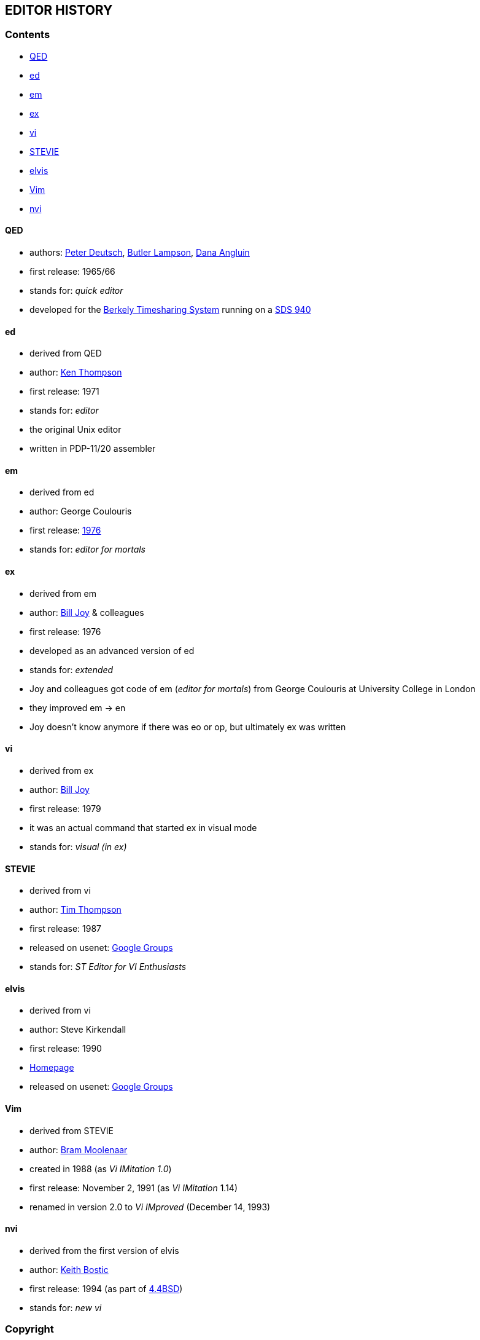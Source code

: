 == EDITOR HISTORY

=== Contents

* <<qed,QED>>
* <<ed,ed>>
* <<em,em>>
* <<ex,ex>>
* <<vi,vi>>
* <<stevie,STEVIE>>
* <<elvis,elvis>>
* <<vim,Vim>>
* <<nvi,nvi>>

[[qed]]
==== QED

- authors: http://en.wikipedia.org/wiki/L_Peter_Deutsch[Peter Deutsch],
           http://en.wikipedia.org/wiki/Butler_Lampson[Butler Lampson],
           http://en.wikipedia.org/wiki/Dana_Angluin[Dana Angluin]
- first release: 1965/66
- stands for: _quick editor_
- developed for the http://en.wikipedia.org/wiki/Berkeley_Timesharing_System[Berkely Timesharing System] running on a http://en.wikipedia.org/wiki/SDS_940[SDS 940]

[[ed]]
==== ed

- derived from QED
- author: http://en.wikipedia.org/wiki/Ken_Thompson_(computer_programmer)[Ken Thompson]
- first release: 1971
- stands for: _editor_
- the original Unix editor
- written in PDP-11/20 assembler

[[em]]
==== em

- derived from ed
- author: George Coulouris
- first release: http://www.eecs.qmul.ac.uk/~gc/history[1976]
- stands for: _editor for mortals_

[[ex]]
==== ex

- derived from em
- author: http://en.wikipedia.org/wiki/Bill_Joy[Bill Joy] & colleagues
- first release: 1976
- developed as an advanced version of ed
- stands for: _extended_
- Joy and colleagues got code of em (_editor for mortals_) from George Coulouris at University College in London
- they improved em -> en
- Joy doesn't know anymore if there was eo or op, but ultimately ex was written

[[vi]]
==== vi

- derived from ex
- author: http://en.wikipedia.org/wiki/Bill_Joy[Bill Joy]
- first release: 1979
- it was an actual command that started ex in visual mode
- stands for: _visual (in ex)_

[[stevie]]
==== STEVIE

- derived from vi
- author: http://nosuch.com/tjt[Tim Thompson]
- first release: 1987
- released on usenet: https://groups.google.com/forum/#!original/comp.sys.atari.st/J65TpLBhfss/Mop3jYhvuY0J[Google Groups]
- stands for: _ST Editor for VI Enthusiasts_

[[elvis]]
==== elvis

- derived from vi
- author: Steve Kirkendall
- first release: 1990
- http://elvis.the-little-red-haired-girl.org[Homepage]
- released on usenet: https://groups.google.com/forum/#!original/comp.editors/rdUYDzANsMw/ErR-8j1VCfQJ[Google Groups]

[[vim]]
==== Vim

- derived from STEVIE
- author: http://en.wikipedia.org/wiki/Bram_Moolenaar[Bram Moolenaar]
- created in 1988 (as _Vi IMitation 1.0_)
- first release: November 2, 1991 (as _Vi IMitation_ 1.14)
- renamed in version 2.0 to _Vi IMproved_ (December 14, 1993)

[[nvi]]
==== nvi

- derived from the first version of elvis
- author: http://en.wikipedia.org/wiki/Keith_Bostic[Keith Bostic]
- first release: 1994 (as part of http://en.wikipedia.org/wiki/Berkeley_Software_Distribution[4.4BSD])
- stands for: _new vi_

=== Copyright

Marco Hinz © 2014

http://creativecommons.org/licenses/by/3.0/legalcode[Creative Commons Attribution 3.0 Unported]
